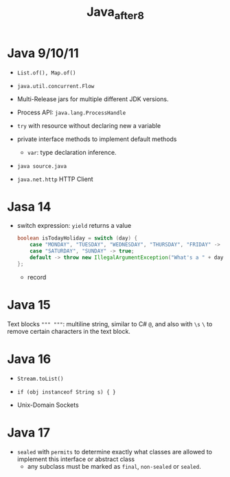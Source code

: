 #+TITLE: Java_after8

* Java 9/10/11

- =List.of(), Map.of()=

- =java.util.concurrent.Flow=

- Multi-Release jars for multiple different JDK versions.

- Process API: =java.lang.ProcessHandle=

- =try= with resource without declaring new a variable

- private interface methods to implement default methods

 - =var=: type declaration inference.

- =java source.java=

- =java.net.http= HTTP Client

* Jasa 14

- switch expression: =yield= returns a value

 #+begin_src java
boolean isTodayHoliday = switch (day) {
    case "MONDAY", "TUESDAY", "WEDNESDAY", "THURSDAY", "FRIDAY" -> false;
    case "SATURDAY", "SUNDAY" -> true;
    default -> throw new IllegalArgumentException("What's a " + day);
};
 #+end_src

 - record

* Java 15

Text blocks =""" """=: multiline string, similar to C# =@=, and also with =\s= =\= to remove certain characters in the text block.

* Java 16

- =Stream.toList()=

- ~if (obj instanceof String s) { }~

- Unix-Domain Sockets

* Java 17

- =sealed= with =permits= to determine exactly what classes are allowed to implement this interface or abstract class
  - any subclass must be marked as =final=, =non-sealed= or =sealed=.

